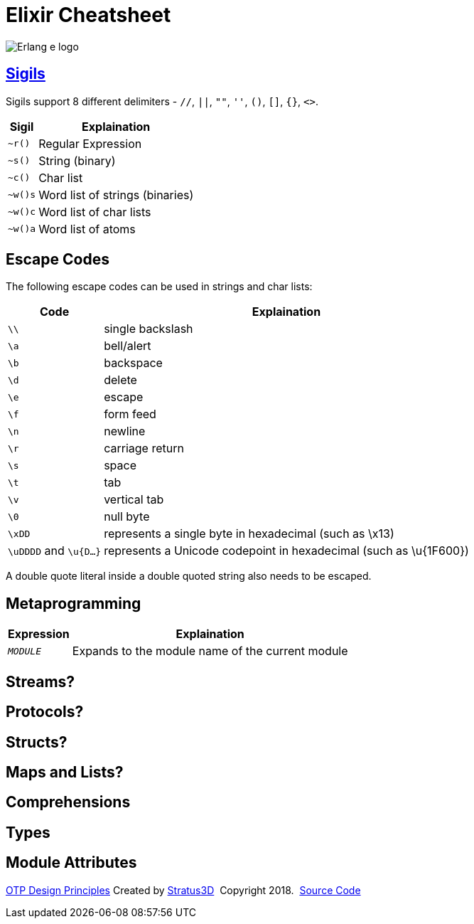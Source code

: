 = Elixir Cheatsheet

[.logo]
image:img/erlang-logo.svg[Erlang e logo]

== link:https://elixir-lang.org/getting-started/sigils.html[Sigils]

Sigils support 8 different delimiters - `//`, `||`, `""`, `''`, `()`, `[]`, `{}`, `<>`.

[%autowidth, options="header"]
|=================
|Sigil |Explaination
|`~r()` |Regular Expression
|`~s()` |String (binary)
|`~c()` |Char list
|`~w()s` |Word list of strings (binaries)
|`~w()c` |Word list of char lists
|`~w()a` |Word list of atoms
|=================

== Escape Codes

The following escape codes can be used in strings and char lists:

[%autowidth, options="header"]
|=================
|Code |Explaination
|`\\` | single backslash
|`\a` | bell/alert
|`\b` | backspace
|`\d` | delete
|`\e` | escape
|`\f` | form feed
|`\n` | newline
|`\r` | carriage return
|`\s` | space
|`\t` | tab
|`\v` | vertical tab
|`\0` | null byte
|`\xDD` |represents a single byte in hexadecimal (such as \x13)
|`\uDDDD` and `\u{D...}` |represents a Unicode codepoint in hexadecimal (such as \u{1F600})
|=================

A double quote literal inside a double quoted string also needs to be escaped.

== Metaprogramming

[%autowidth, options="header"]
|=================
|Expression |Explaination
|`__MODULE__`|Expands to the module name of the current module
|
|=================


== Streams?

== Protocols?

== Structs?

== Maps and Lists?

== Comprehensions

== Types

== Module Attributes

[[footer]]
[.credit]
http://erlang.org/doc/design_principles/des_princ.html[OTP Design Principles]  Created by https://stratus3d.com[Stratus3D]  Copyright 2018.  https://github.com/Stratus3D/erlang-cheatsheet[Source Code]

